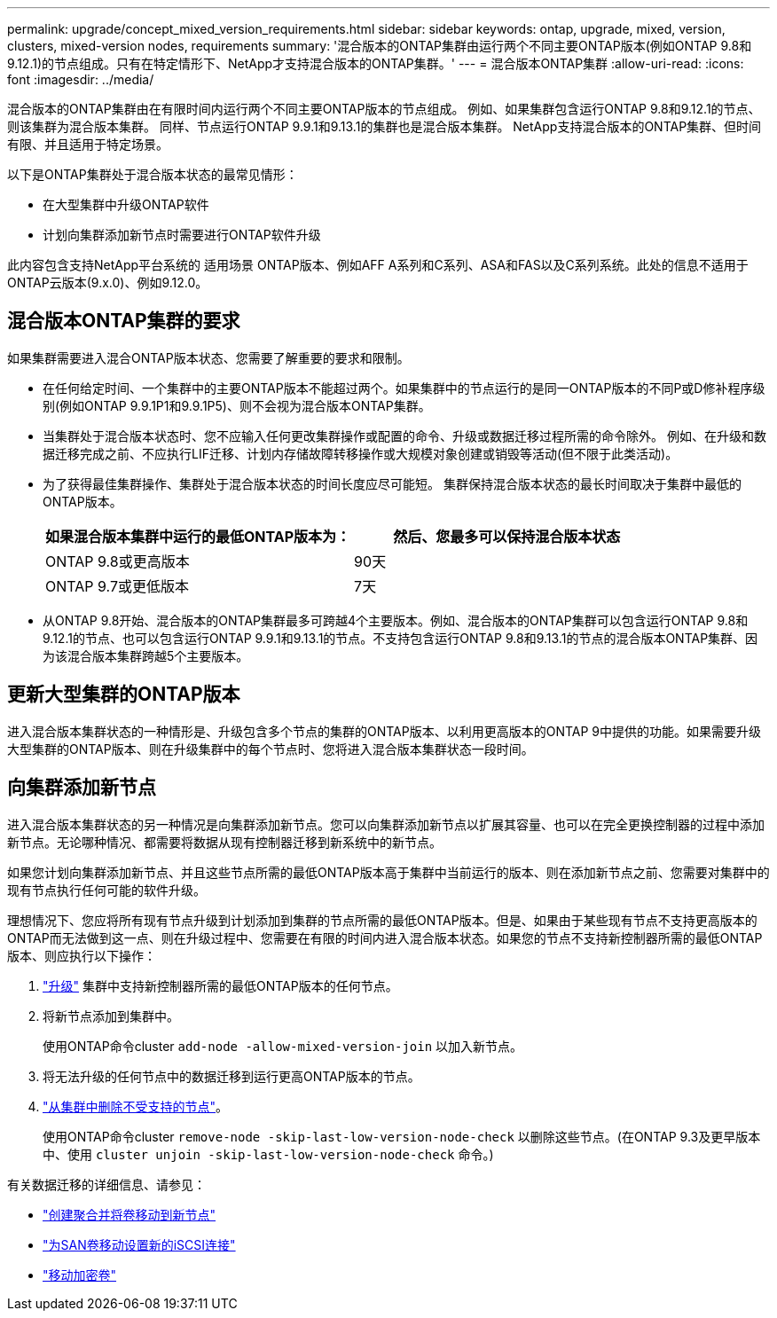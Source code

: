 ---
permalink: upgrade/concept_mixed_version_requirements.html 
sidebar: sidebar 
keywords: ontap, upgrade, mixed, version, clusters, mixed-version nodes, requirements 
summary: '混合版本的ONTAP集群由运行两个不同主要ONTAP版本(例如ONTAP 9.8和9.12.1)的节点组成。只有在特定情形下、NetApp才支持混合版本的ONTAP集群。' 
---
= 混合版本ONTAP集群
:allow-uri-read: 
:icons: font
:imagesdir: ../media/


[role="lead"]
混合版本的ONTAP集群由在有限时间内运行两个不同主要ONTAP版本的节点组成。  例如、如果集群包含运行ONTAP 9.8和9.12.1的节点、则该集群为混合版本集群。  同样、节点运行ONTAP 9.9.1和9.13.1的集群也是混合版本集群。  NetApp支持混合版本的ONTAP集群、但时间有限、并且适用于特定场景。

以下是ONTAP集群处于混合版本状态的最常见情形：

* 在大型集群中升级ONTAP软件
* 计划向集群添加新节点时需要进行ONTAP软件升级


此内容包含支持NetApp平台系统的 适用场景 ONTAP版本、例如AFF A系列和C系列、ASA和FAS以及C系列系统。此处的信息不适用于ONTAP云版本(9.x.0)、例如9.12.0。



== 混合版本ONTAP集群的要求

如果集群需要进入混合ONTAP版本状态、您需要了解重要的要求和限制。

* 在任何给定时间、一个集群中的主要ONTAP版本不能超过两个。如果集群中的节点运行的是同一ONTAP版本的不同P或D修补程序级别(例如ONTAP 9.9.1P1和9.9.1P5)、则不会视为混合版本ONTAP集群。
* 当集群处于混合版本状态时、您不应输入任何更改集群操作或配置的命令、升级或数据迁移过程所需的命令除外。  例如、在升级和数据迁移完成之前、不应执行LIF迁移、计划内存储故障转移操作或大规模对象创建或销毁等活动(但不限于此类活动)。
* 为了获得最佳集群操作、集群处于混合版本状态的时间长度应尽可能短。  集群保持混合版本状态的最长时间取决于集群中最低的ONTAP版本。
+
[cols="2*"]
|===
| 如果混合版本集群中运行的最低ONTAP版本为： | 然后、您最多可以保持混合版本状态 


| ONTAP 9.8或更高版本 | 90天 


| ONTAP 9.7或更低版本 | 7天 
|===
* 从ONTAP 9.8开始、混合版本的ONTAP集群最多可跨越4个主要版本。例如、混合版本的ONTAP集群可以包含运行ONTAP 9.8和9.12.1的节点、也可以包含运行ONTAP 9.9.1和9.13.1的节点。不支持包含运行ONTAP 9.8和9.13.1的节点的混合版本ONTAP集群、因为该混合版本集群跨越5个主要版本。




== 更新大型集群的ONTAP版本

进入混合版本集群状态的一种情形是、升级包含多个节点的集群的ONTAP版本、以利用更高版本的ONTAP 9中提供的功能。如果需要升级大型集群的ONTAP版本、则在升级集群中的每个节点时、您将进入混合版本集群状态一段时间。



== 向集群添加新节点

进入混合版本集群状态的另一种情况是向集群添加新节点。您可以向集群添加新节点以扩展其容量、也可以在完全更换控制器的过程中添加新节点。无论哪种情况、都需要将数据从现有控制器迁移到新系统中的新节点。

如果您计划向集群添加新节点、并且这些节点所需的最低ONTAP版本高于集群中当前运行的版本、则在添加新节点之前、您需要对集群中的现有节点执行任何可能的软件升级。

理想情况下、您应将所有现有节点升级到计划添加到集群的节点所需的最低ONTAP版本。但是、如果由于某些现有节点不支持更高版本的ONTAP而无法做到这一点、则在升级过程中、您需要在有限的时间内进入混合版本状态。如果您的节点不支持新控制器所需的最低ONTAP版本、则应执行以下操作：

. link:https://docs.netapp.com/us-en/ontap/upgrade/concept_upgrade_methods.html["升级"] 集群中支持新控制器所需的最低ONTAP版本的任何节点。
. 将新节点添加到集群中。
+
使用ONTAP命令cluster `add-node -allow-mixed-version-join` 以加入新节点。

. 将无法升级的任何节点中的数据迁移到运行更高ONTAP版本的节点。
. link:https://docs.netapp.com/us-en/ontap/system-admin/remov-nodes-cluster-concept.html["从集群中删除不受支持的节点"^]。
+
使用ONTAP命令cluster `remove-node -skip-last-low-version-node-check` 以删除这些节点。(在ONTAP 9.3及更早版本中、使用 `cluster unjoin -skip-last-low-version-node-check` 命令。)



有关数据迁移的详细信息、请参见：

* link:https://docs.netapp.com/us-en/ontap-systems-upgrade/upgrade/upgrade-create-aggregate-move-volumes.html["创建聚合并将卷移动到新节点"^]
* link:https://docs.netapp.com/us-en/ontap-metrocluster/transition/task_move_linux_iscsi_hosts_from_mcc_fc_to_mcc_ip_nodes.html#setting-up-new-iscsi-connections["为SAN卷移动设置新的iSCSI连接"^]
* link:https://docs.netapp.com/us-en/ontap/encryption-at-rest/encrypt-existing-volume-task.html["移动加密卷"^]

